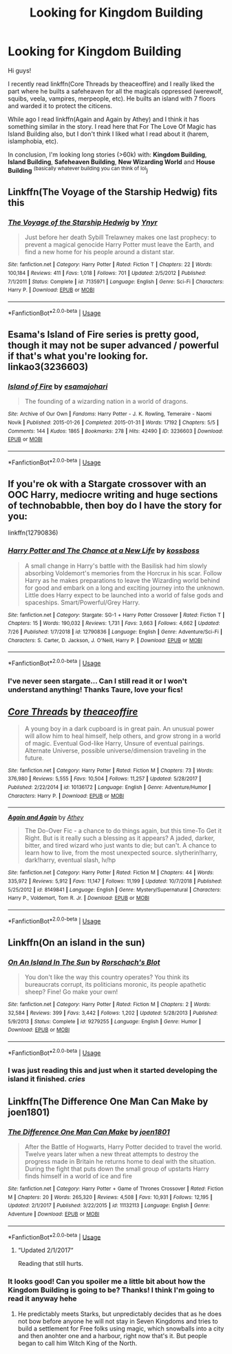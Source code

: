 #+TITLE: Looking for Kingdom Building

* Looking for Kingdom Building
:PROPERTIES:
:Author: OlliekZ
:Score: 3
:DateUnix: 1564670748.0
:DateShort: 2019-Aug-01
:FlairText: Request
:END:
Hi guys!

I recently read linkffn(Core Threads by theaceoffire) and I really liked the part where he builts a safeheaven for all the magicals oppressed (werewolf, squibs, veela, vampires, merpeople, etc). He builts an island with 7 floors and warded it to protect the citicens.

While ago I read linkffn(Again and Again by Athey) and I think it has something similar in the story. I read here that For The Love Of Magic has Island Building also, but I don't think I liked what I read about it (harem, islamphobia, etc).

In conclusion, I'm looking long stories (>60k) with: *Kingdom Building*, *Island Building*, *Safeheaven Building*, *New Wizarding World* and *House Building* ^{(basically whatever building you can think of lol})


** Linkffn(The Voyage of the Starship Hedwig) fits this
:PROPERTIES:
:Author: machjacob51141
:Score: 3
:DateUnix: 1564848270.0
:DateShort: 2019-Aug-03
:END:

*** [[https://www.fanfiction.net/s/7135971/1/][*/The Voyage of the Starship Hedwig/*]] by [[https://www.fanfiction.net/u/2409341/Ynyr][/Ynyr/]]

#+begin_quote
  Just before her death Sybill Trelawney makes one last prophecy: to prevent a magical genocide Harry Potter must leave the Earth, and find a new home for his people around a distant star.
#+end_quote

^{/Site/:} ^{fanfiction.net} ^{*|*} ^{/Category/:} ^{Harry} ^{Potter} ^{*|*} ^{/Rated/:} ^{Fiction} ^{T} ^{*|*} ^{/Chapters/:} ^{22} ^{*|*} ^{/Words/:} ^{100,184} ^{*|*} ^{/Reviews/:} ^{411} ^{*|*} ^{/Favs/:} ^{1,018} ^{*|*} ^{/Follows/:} ^{701} ^{*|*} ^{/Updated/:} ^{2/5/2012} ^{*|*} ^{/Published/:} ^{7/1/2011} ^{*|*} ^{/Status/:} ^{Complete} ^{*|*} ^{/id/:} ^{7135971} ^{*|*} ^{/Language/:} ^{English} ^{*|*} ^{/Genre/:} ^{Sci-Fi} ^{*|*} ^{/Characters/:} ^{Harry} ^{P.} ^{*|*} ^{/Download/:} ^{[[http://www.ff2ebook.com/old/ffn-bot/index.php?id=7135971&source=ff&filetype=epub][EPUB]]} ^{or} ^{[[http://www.ff2ebook.com/old/ffn-bot/index.php?id=7135971&source=ff&filetype=mobi][MOBI]]}

--------------

*FanfictionBot*^{2.0.0-beta} | [[https://github.com/tusing/reddit-ffn-bot/wiki/Usage][Usage]]
:PROPERTIES:
:Author: FanfictionBot
:Score: 1
:DateUnix: 1564848288.0
:DateShort: 2019-Aug-03
:END:


** Esama's Island of Fire series is pretty good, though it may not be super advanced / powerful if that's what you're looking for. linkao3(3236603)
:PROPERTIES:
:Author: emestlia
:Score: 2
:DateUnix: 1564673000.0
:DateShort: 2019-Aug-01
:END:

*** [[https://archiveofourown.org/works/3236603][*/Island of Fire/*]] by [[https://www.archiveofourown.org/users/esama/pseuds/esama/users/johari/pseuds/johari][/esamajohari/]]

#+begin_quote
  The founding of a wizarding nation in a world of dragons.
#+end_quote

^{/Site/:} ^{Archive} ^{of} ^{Our} ^{Own} ^{*|*} ^{/Fandoms/:} ^{Harry} ^{Potter} ^{-} ^{J.} ^{K.} ^{Rowling,} ^{Temeraire} ^{-} ^{Naomi} ^{Novik} ^{*|*} ^{/Published/:} ^{2015-01-26} ^{*|*} ^{/Completed/:} ^{2015-01-31} ^{*|*} ^{/Words/:} ^{17192} ^{*|*} ^{/Chapters/:} ^{5/5} ^{*|*} ^{/Comments/:} ^{144} ^{*|*} ^{/Kudos/:} ^{1865} ^{*|*} ^{/Bookmarks/:} ^{278} ^{*|*} ^{/Hits/:} ^{42490} ^{*|*} ^{/ID/:} ^{3236603} ^{*|*} ^{/Download/:} ^{[[https://archiveofourown.org/downloads/3236603/Island%20of%20Fire.epub?updated_at=1553801194][EPUB]]} ^{or} ^{[[https://archiveofourown.org/downloads/3236603/Island%20of%20Fire.mobi?updated_at=1553801194][MOBI]]}

--------------

*FanfictionBot*^{2.0.0-beta} | [[https://github.com/tusing/reddit-ffn-bot/wiki/Usage][Usage]]
:PROPERTIES:
:Author: FanfictionBot
:Score: 1
:DateUnix: 1564673013.0
:DateShort: 2019-Aug-01
:END:


** If you're ok with a Stargate crossover with an OOC Harry, mediocre writing and huge sections of technobabble, then boy do I have the story for you:

linkffn(12790836)
:PROPERTIES:
:Author: Taure
:Score: 2
:DateUnix: 1564693185.0
:DateShort: 2019-Aug-02
:END:

*** [[https://www.fanfiction.net/s/12790836/1/][*/Harry Potter and The Chance at a New Life/*]] by [[https://www.fanfiction.net/u/7098382/kossboss][/kossboss/]]

#+begin_quote
  A small change in Harry's battle with the Basilisk had him slowly absorbing Voldemort's memories from the Horcrux in his scar. Follow Harry as he makes preparations to leave the Wizarding world behind for good and embark on a long and exciting journey into the unknown. Little does Harry expect to be launched into a world of false gods and spaceships. Smart/Powerful/Grey Harry.
#+end_quote

^{/Site/:} ^{fanfiction.net} ^{*|*} ^{/Category/:} ^{Stargate:} ^{SG-1} ^{+} ^{Harry} ^{Potter} ^{Crossover} ^{*|*} ^{/Rated/:} ^{Fiction} ^{T} ^{*|*} ^{/Chapters/:} ^{15} ^{*|*} ^{/Words/:} ^{190,032} ^{*|*} ^{/Reviews/:} ^{1,731} ^{*|*} ^{/Favs/:} ^{3,663} ^{*|*} ^{/Follows/:} ^{4,662} ^{*|*} ^{/Updated/:} ^{7/26} ^{*|*} ^{/Published/:} ^{1/7/2018} ^{*|*} ^{/id/:} ^{12790836} ^{*|*} ^{/Language/:} ^{English} ^{*|*} ^{/Genre/:} ^{Adventure/Sci-Fi} ^{*|*} ^{/Characters/:} ^{S.} ^{Carter,} ^{D.} ^{Jackson,} ^{J.} ^{O'Neill,} ^{Harry} ^{P.} ^{*|*} ^{/Download/:} ^{[[http://www.ff2ebook.com/old/ffn-bot/index.php?id=12790836&source=ff&filetype=epub][EPUB]]} ^{or} ^{[[http://www.ff2ebook.com/old/ffn-bot/index.php?id=12790836&source=ff&filetype=mobi][MOBI]]}

--------------

*FanfictionBot*^{2.0.0-beta} | [[https://github.com/tusing/reddit-ffn-bot/wiki/Usage][Usage]]
:PROPERTIES:
:Author: FanfictionBot
:Score: 1
:DateUnix: 1564693215.0
:DateShort: 2019-Aug-02
:END:


*** I've never seen stargate... Can I still read it or I won't understand anything! Thanks Taure, love your fics!
:PROPERTIES:
:Author: OlliekZ
:Score: 1
:DateUnix: 1564740692.0
:DateShort: 2019-Aug-02
:END:


** [[https://www.fanfiction.net/s/10136172/1/][*/Core Threads/*]] by [[https://www.fanfiction.net/u/4665282/theaceoffire][/theaceoffire/]]

#+begin_quote
  A young boy in a dark cupboard is in great pain. An unusual power will allow him to heal himself, help others, and grow strong in a world of magic. Eventual God-like Harry, Unsure of eventual pairings. Alternate Universe, possible universe/dimension traveling in the future.
#+end_quote

^{/Site/:} ^{fanfiction.net} ^{*|*} ^{/Category/:} ^{Harry} ^{Potter} ^{*|*} ^{/Rated/:} ^{Fiction} ^{M} ^{*|*} ^{/Chapters/:} ^{73} ^{*|*} ^{/Words/:} ^{376,980} ^{*|*} ^{/Reviews/:} ^{5,555} ^{*|*} ^{/Favs/:} ^{10,504} ^{*|*} ^{/Follows/:} ^{11,257} ^{*|*} ^{/Updated/:} ^{5/28/2017} ^{*|*} ^{/Published/:} ^{2/22/2014} ^{*|*} ^{/id/:} ^{10136172} ^{*|*} ^{/Language/:} ^{English} ^{*|*} ^{/Genre/:} ^{Adventure/Humor} ^{*|*} ^{/Characters/:} ^{Harry} ^{P.} ^{*|*} ^{/Download/:} ^{[[http://www.ff2ebook.com/old/ffn-bot/index.php?id=10136172&source=ff&filetype=epub][EPUB]]} ^{or} ^{[[http://www.ff2ebook.com/old/ffn-bot/index.php?id=10136172&source=ff&filetype=mobi][MOBI]]}

--------------

[[https://www.fanfiction.net/s/8149841/1/][*/Again and Again/*]] by [[https://www.fanfiction.net/u/2328854/Athey][/Athey/]]

#+begin_quote
  The Do-Over Fic - a chance to do things again, but this time-To Get it Right. But is it really such a blessing as it appears? A jaded, darker, bitter, and tired wizard who just wants to die; but can't. A chance to learn how to live, from the most unexpected source. slytherin!harry, dark!harry, eventual slash, lv/hp
#+end_quote

^{/Site/:} ^{fanfiction.net} ^{*|*} ^{/Category/:} ^{Harry} ^{Potter} ^{*|*} ^{/Rated/:} ^{Fiction} ^{M} ^{*|*} ^{/Chapters/:} ^{44} ^{*|*} ^{/Words/:} ^{335,972} ^{*|*} ^{/Reviews/:} ^{5,912} ^{*|*} ^{/Favs/:} ^{11,147} ^{*|*} ^{/Follows/:} ^{11,199} ^{*|*} ^{/Updated/:} ^{10/7/2018} ^{*|*} ^{/Published/:} ^{5/25/2012} ^{*|*} ^{/id/:} ^{8149841} ^{*|*} ^{/Language/:} ^{English} ^{*|*} ^{/Genre/:} ^{Mystery/Supernatural} ^{*|*} ^{/Characters/:} ^{Harry} ^{P.,} ^{Voldemort,} ^{Tom} ^{R.} ^{Jr.} ^{*|*} ^{/Download/:} ^{[[http://www.ff2ebook.com/old/ffn-bot/index.php?id=8149841&source=ff&filetype=epub][EPUB]]} ^{or} ^{[[http://www.ff2ebook.com/old/ffn-bot/index.php?id=8149841&source=ff&filetype=mobi][MOBI]]}

--------------

*FanfictionBot*^{2.0.0-beta} | [[https://github.com/tusing/reddit-ffn-bot/wiki/Usage][Usage]]
:PROPERTIES:
:Author: FanfictionBot
:Score: 1
:DateUnix: 1564670765.0
:DateShort: 2019-Aug-01
:END:


** Linkffn(On an island in the sun)
:PROPERTIES:
:Author: 15_Redstones
:Score: 1
:DateUnix: 1564689934.0
:DateShort: 2019-Aug-02
:END:

*** [[https://www.fanfiction.net/s/9279255/1/][*/On An Island In The Sun/*]] by [[https://www.fanfiction.net/u/686093/Rorschach-s-Blot][/Rorschach's Blot/]]

#+begin_quote
  You don't like the way this country operates? You think its bureaucrats corrupt, its politicians moronic, its people apathetic sheep? Fine! Go make your own!
#+end_quote

^{/Site/:} ^{fanfiction.net} ^{*|*} ^{/Category/:} ^{Harry} ^{Potter} ^{*|*} ^{/Rated/:} ^{Fiction} ^{M} ^{*|*} ^{/Chapters/:} ^{2} ^{*|*} ^{/Words/:} ^{32,584} ^{*|*} ^{/Reviews/:} ^{399} ^{*|*} ^{/Favs/:} ^{3,442} ^{*|*} ^{/Follows/:} ^{1,202} ^{*|*} ^{/Updated/:} ^{5/28/2013} ^{*|*} ^{/Published/:} ^{5/9/2013} ^{*|*} ^{/Status/:} ^{Complete} ^{*|*} ^{/id/:} ^{9279255} ^{*|*} ^{/Language/:} ^{English} ^{*|*} ^{/Genre/:} ^{Humor} ^{*|*} ^{/Download/:} ^{[[http://www.ff2ebook.com/old/ffn-bot/index.php?id=9279255&source=ff&filetype=epub][EPUB]]} ^{or} ^{[[http://www.ff2ebook.com/old/ffn-bot/index.php?id=9279255&source=ff&filetype=mobi][MOBI]]}

--------------

*FanfictionBot*^{2.0.0-beta} | [[https://github.com/tusing/reddit-ffn-bot/wiki/Usage][Usage]]
:PROPERTIES:
:Author: FanfictionBot
:Score: 1
:DateUnix: 1564689959.0
:DateShort: 2019-Aug-02
:END:


*** I was just reading this and just when it started developing the island it finished. /cries/
:PROPERTIES:
:Author: OlliekZ
:Score: 1
:DateUnix: 1564740496.0
:DateShort: 2019-Aug-02
:END:


** Linkffn(The Difference One Man Can Make by joen1801)
:PROPERTIES:
:Author: WetBananas
:Score: 1
:DateUnix: 1564720842.0
:DateShort: 2019-Aug-02
:END:

*** [[https://www.fanfiction.net/s/11132113/1/][*/The Difference One Man Can Make/*]] by [[https://www.fanfiction.net/u/6132825/joen1801][/joen1801/]]

#+begin_quote
  After the Battle of Hogwarts, Harry Potter decided to travel the world. Twelve years later when a new threat attempts to destroy the progress made in Britain he returns home to deal with the situation. During the fight that puts down the small group of upstarts Harry finds himself in a world of ice and fire
#+end_quote

^{/Site/:} ^{fanfiction.net} ^{*|*} ^{/Category/:} ^{Harry} ^{Potter} ^{+} ^{Game} ^{of} ^{Thrones} ^{Crossover} ^{*|*} ^{/Rated/:} ^{Fiction} ^{M} ^{*|*} ^{/Chapters/:} ^{20} ^{*|*} ^{/Words/:} ^{265,320} ^{*|*} ^{/Reviews/:} ^{4,508} ^{*|*} ^{/Favs/:} ^{10,931} ^{*|*} ^{/Follows/:} ^{12,195} ^{*|*} ^{/Updated/:} ^{2/1/2017} ^{*|*} ^{/Published/:} ^{3/22/2015} ^{*|*} ^{/id/:} ^{11132113} ^{*|*} ^{/Language/:} ^{English} ^{*|*} ^{/Genre/:} ^{Adventure} ^{*|*} ^{/Download/:} ^{[[http://www.ff2ebook.com/old/ffn-bot/index.php?id=11132113&source=ff&filetype=epub][EPUB]]} ^{or} ^{[[http://www.ff2ebook.com/old/ffn-bot/index.php?id=11132113&source=ff&filetype=mobi][MOBI]]}

--------------

*FanfictionBot*^{2.0.0-beta} | [[https://github.com/tusing/reddit-ffn-bot/wiki/Usage][Usage]]
:PROPERTIES:
:Author: FanfictionBot
:Score: 1
:DateUnix: 1564720859.0
:DateShort: 2019-Aug-02
:END:

**** “Updated 2/1/2017“

Reading that still hurts.
:PROPERTIES:
:Author: UndeadBBQ
:Score: 3
:DateUnix: 1564727106.0
:DateShort: 2019-Aug-02
:END:


*** It looks good! Can you spoiler me a little bit about how the Kingdom Building is going to be? Thanks! I think I'm going to read it anyway hehe
:PROPERTIES:
:Author: OlliekZ
:Score: 1
:DateUnix: 1564740591.0
:DateShort: 2019-Aug-02
:END:

**** He predictably meets Starks, but unpredictably decides that as he does not bow before anyone he will not stay in Seven Kingdoms and tries to build a settlement for Free folks using magic, which snowballs into a city and then anohter one and a harbour, right now that's it. But people began to call him Witch King of the North.
:PROPERTIES:
:Author: kenchak
:Score: 2
:DateUnix: 1564928602.0
:DateShort: 2019-Aug-04
:END:

